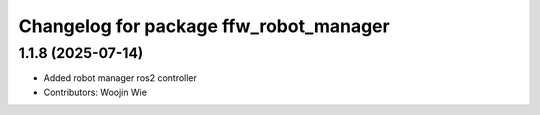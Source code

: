 ^^^^^^^^^^^^^^^^^^^^^^^^^^^^^^^^^^^^^^^
Changelog for package ffw_robot_manager
^^^^^^^^^^^^^^^^^^^^^^^^^^^^^^^^^^^^^^^

1.1.8 (2025-07-14)
------------------
* Added robot manager ros2 controller
* Contributors: Woojin Wie
